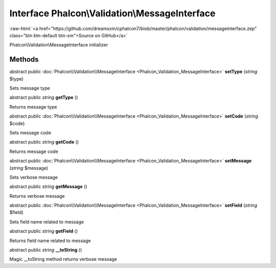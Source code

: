 Interface **Phalcon\\Validation\\MessageInterface**
===================================================

.. role:: raw-html(raw)
   :format: html

:raw-html:`<a href="https://github.com/dreamsxin/cphalcon7/blob/master/phalcon/validation/messageinterface.zep" class="btn btn-default btn-sm">Source on GitHub</a>`

Phalcon\\Validation\\MessageInterface initializer


Methods
-------

abstract public :doc:`Phalcon\\Validation\\MessageInterface <Phalcon_Validation_MessageInterface>`  **setType** (*string* $type)

Sets message type



abstract public *string*  **getType** ()

Returns message type



abstract public :doc:`Phalcon\\Validation\\MessageInterface <Phalcon_Validation_MessageInterface>`  **setCode** (*string* $code)

Sets message code



abstract public *string*  **getCode** ()

Returns message code



abstract public :doc:`Phalcon\\Validation\\MessageInterface <Phalcon_Validation_MessageInterface>`  **setMessage** (*string* $message)

Sets verbose message



abstract public *string*  **getMessage** ()

Returns verbose message



abstract public :doc:`Phalcon\\Validation\\MessageInterface <Phalcon_Validation_MessageInterface>`  **setField** (*string* $field)

Sets field name related to message



abstract public *string*  **getField** ()

Returns field name related to message



abstract public *string*  **__toString** ()

Magic __toString method returns verbose message



